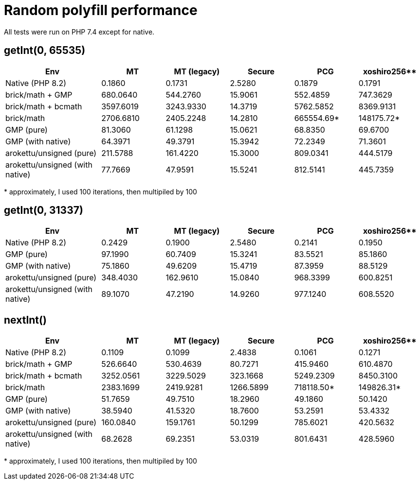 = Random polyfill performance

All tests were run on PHP 7.4 except for native.

== getInt(0, 65535)

[%header,cols="3,>2,>2,>2,>2,>2"]
|===
|Env
|MT
|MT (legacy)
|Secure
|PCG
|xoshiro256**

|Native (PHP 8.2)
|0.1860
|0.1731
|2.5280
|0.1879
|0.1791

|brick/math + GMP
|680.0640
|544.2760
|15.9061
|552.4859
|747.3629

|brick/math + bcmath
|3597.6019
|3243.9330
|14.3719
|5762.5852
|8369.9131

|brick/math
|2706.6810
|2405.2248
|14.2810
|665554.69*
|148175.72*

|GMP (pure)
|81.3060
|61.1298
|15.0621
|68.8350
|69.6700

|GMP (with native)
|64.3971
|49.3791
|15.3942
|72.2349
|71.3601

|arokettu/unsigned (pure)
|211.5788
|161.4220
|15.3000
|809.0341
|444.5179

|arokettu/unsigned (with native)
|77.7669
|47.9591
|15.5241
|812.5141
|445.7359
|===

+*+ approximately, I used 100 iterations, then multipiled by 100

== getInt(0, 31337)

[%header,cols="3,>2,>2,>2,>2,>2"]
|===
|Env
|MT
|MT (legacy)
|Secure
|PCG
|xoshiro256**

|Native (PHP 8.2)
|0.2429
|0.1900
|2.5480
|0.2141
|0.1950

|GMP (pure)
|97.1990
|60.7409
|15.3241
|83.5521
|85.1860

|GMP (with native)
|75.1860
|49.6209
|15.4719
|87.3959
|88.5129

|arokettu/unsigned (pure)
|348.4030
|162.9610
|15.0840
|968.3399
|600.8251

|arokettu/unsigned (with native)
|89.1070
|47.2190
|14.9260
|977.1240
|608.5520
|===

== nextInt()

[%header,cols="3,>2,>2,>2,>2,>2"]
|===
|Env
|MT
|MT (legacy)
|Secure
|PCG
|xoshiro256**

|Native (PHP 8.2)
|0.1109
|0.1099
|2.4838
|0.1061
|0.1271

|brick/math + GMP
|526.6640
|530.4639
|80.7271
|415.9460
|610.4870

|brick/math + bcmath
|3252.0561
|3229.5029
|323.1668
|5249.2309
|8450.3100

|brick/math
|2383.1699
|2419.9281
|1266.5899
|718118.50*
|149826.31*

|GMP (pure)
|51.7659
|49.7510
|18.2960
|49.1860
|50.1420

|GMP (with native)
|38.5940
|41.5320
|18.7600
|53.2591
|53.4332

|arokettu/unsigned (pure)
|160.0840
|159.1761
|50.1299
|785.6021
|420.5632

|arokettu/unsigned (with native)
|68.2628
|69.2351
|53.0319
|801.6431
|428.5960
|===

+*+ approximately, I used 100 iterations, then multipiled by 100
